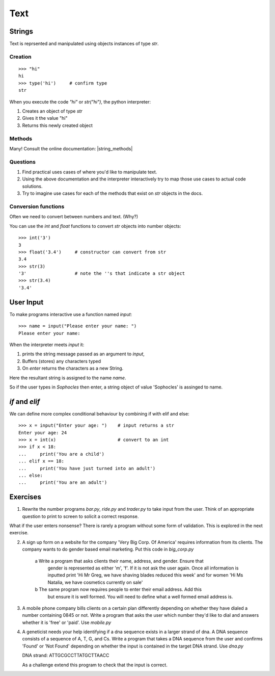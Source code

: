Text
****

Strings 
=======

Text is reprsented and manipulated using objects instances of type `str`.

Creation
--------
::

    >>> "hi"        
    hi
    >>> type('hi')     # confirm type
    str

When you execute the code `"hi"` or `str("hi")`, the python interpreter:

1. Creates an object of type `str`
2. Gives it the value "hi"
3. Returns this newly created object

Methods
-------

Many! Consult the online documentation: |string_methods|

.. |string_methods| raw:: html

    <a href="https://docs.python.org/3.4/library/stdtypes.html#string-methods" target="_blank">https://docs.python.org/3.4/library/stdtypes.html#string-methods</a>

Questions
---------


1. Find practical uses cases of where you'd like to manipulate text.
2. Using the above documentation and the interpreter interactively try to map
   those use cases to actual code solutions.
3. Try to imagine use cases for each of the methods that exist on 
   `str` objects in the docs.

Conversion functions
--------------------

Often we need to convert between numbers and text. (Why?)

You can use the `int` and `float` functions to convert `str` objects into number objects::

    >>> int('3')
    3
    >>> float('3.4')     # constructor can convert from str
    3.4
    >>> str(3)
    '3'                  # note the ''s that indicate a str object
    >>> str(3.4)
    '3.4'

User Input
==========

To make programs interactive use a function named `input`::

    >>> name = input("Please enter your name: ")
    Please enter your name: 

When the interpreter meets `input` it:

1. prints the string message passed as an argument to `input`,
2. Buffers (stores) any characters typed
3. On `enter` returns the characters as a new String.

Here the resultant string is assigned to the name `name`.

So if the user types in `Sophocles` then enter, a string object of value
'Sophocles' is assinged to name.

`if` and `elif`
==============

We can define more complex conditional behaviour by combining if with elif and
else:: 

    >>> x = input("Enter your age: ")    # input returns a str 
    Enter your age: 24
    >>> x = int(x)                       # convert to an int
    >>> if x < 18:
    ...     print('You are a child')
    ... elif x == 18:
    ...     print('You have just turned into an adult')
    ... else:
    ...     print('You are an adult')


Exercises
=========

1. Rewrite the number programs `bar.py`, `ride.py` and `trader.py` to take 
   input from the user. 
   Think of an appropriate question to print to screen to solicit 
   a correct response.

What if the user enters nonsense? There is rarely a program without some form
of validation. This is explored in the next exercise.

2. A sign up form on a website for the company 'Very Big Corp. Of America' requires 
   information from its clients. The company wants to do gender based 
   email marketing. Put this code in `big_corp.py`

    a Write a program that asks clients their name, address, and gender. Ensure that 
      gender is represented as either 'm', 'f'. If it is not ask the user again.
      Once all information is inputted print 'Hi Mr Greg, we have shaving
      blades reduced this week' and for women 'Hi Ms Natalia, we have cosmetics
      currently on sale'

    b The same program now requires people to enter their email address. Add this 
      but ensure it is well formed. You will need to define what a well formed email address is.

3. A mobile phone company bills clients on a certain plan differently depending
   on whether they have dialed a number containing 0845 or not. Write a program 
   that asks the user which number they'd like to dial and answers whether it 
   is 'free' or 'paid'. Use `mobile.py`

4. A geneticist needs your help identifying if a dna sequence exists in
   a larger strand of dna. A DNA sequence consists of a sequence 
   of A, T, G, and Cs. Write a program that takes a DNA sequence from the 
   user and confirms 'Found' or 'Not Found' depending on whether the input 
   is contained in the target DNA strand. Use `dna.py`

   DNA strand: ATTGCGCCTTATGCTTAACC

   As a challenge extend this program to check that the input is correct.

